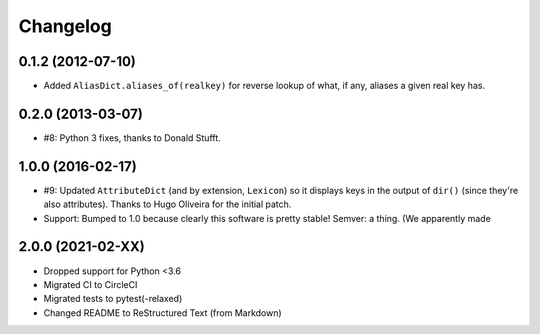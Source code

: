 =========
Changelog
=========

0.1.2 (2012-07-10)
==================

* Added ``AliasDict.aliases_of(realkey)`` for reverse lookup of what, if any,
  aliases a given real key has.

0.2.0 (2013-03-07)
==================

* #8: Python 3 fixes, thanks to Donald Stufft.

1.0.0 (2016-02-17)
==================

* #9: Updated ``AttributeDict`` (and by extension, ``Lexicon``) so it displays
  keys in the output of ``dir()`` (since they're also attributes). Thanks to
  Hugo Oliveira for the initial patch.
* Support: Bumped to 1.0 because clearly this software is pretty stable!
  Semver: a thing. (We apparently made

2.0.0 (2021-02-XX)
==================

* Dropped support for Python <3.6
* Migrated CI to CircleCI
* Migrated tests to pytest(-relaxed)
* Changed README to ReStructured Text (from Markdown)
